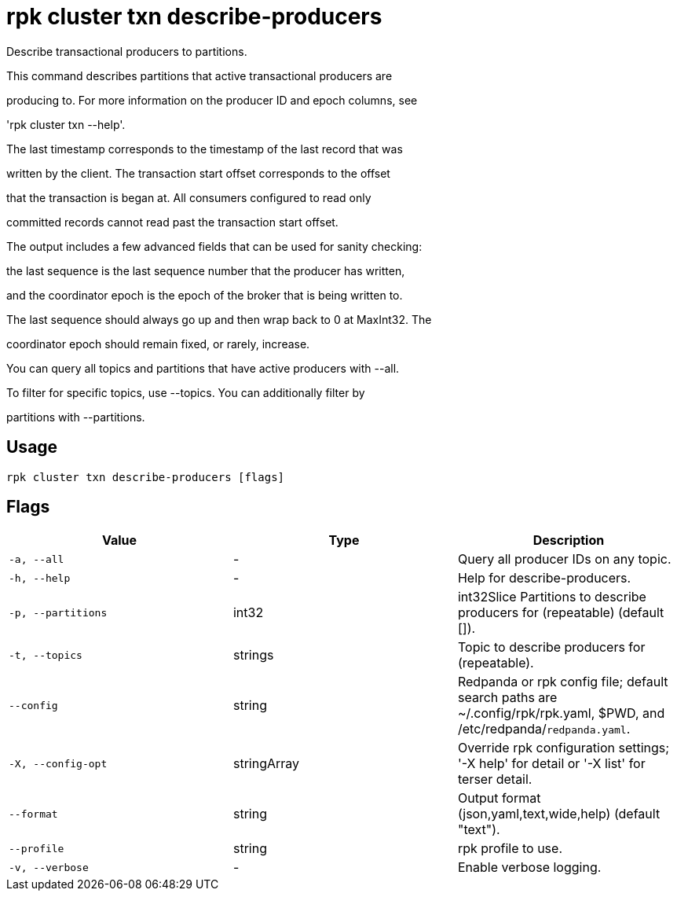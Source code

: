 = rpk cluster txn describe-producers
:description: rpk cluster txn describe-producers

Describe transactional producers to partitions.

This command describes partitions that active transactional producers are
producing to. For more information on the producer ID and epoch columns, see
'rpk cluster txn --help'.

The last timestamp corresponds to the timestamp of the last record that was
written by the client. The transaction start offset corresponds to the offset
that the transaction is began at. All consumers configured to read only
committed records cannot read past the transaction start offset.

The output includes a few advanced fields that can be used for sanity checking:
the last sequence is the last sequence number that the producer has written,
and the coordinator epoch is the epoch of the broker that is being written to.
The last sequence should always go up and then wrap back to 0 at MaxInt32. The
coordinator epoch should remain fixed, or rarely, increase.

You can query all topics and partitions that have active producers with --all.
To filter for specific topics, use --topics. You can additionally filter by
partitions with --partitions.

== Usage

[,bash]
----
rpk cluster txn describe-producers [flags]
----

== Flags

[cols="1m,1a,2a]
|===
|*Value* |*Type* |*Description*

|`-a, --all` |- |Query all producer IDs on any topic.

|`-h, --help` |- |Help for describe-producers.

|`-p, --partitions` |int32 |int32Slice   Partitions to describe producers for (repeatable) (default []).

|`-t, --topics` |strings |Topic to describe producers for (repeatable).

|`--config` |string |Redpanda or rpk config file; default search paths are ~/.config/rpk/rpk.yaml, $PWD, and /etc/redpanda/`redpanda.yaml`.

|`-X, --config-opt` |stringArray |Override rpk configuration settings; '-X help' for detail or '-X list' for terser detail.

|`--format` |string |Output format (json,yaml,text,wide,help) (default "text").

|`--profile` |string |rpk profile to use.

|`-v, --verbose` |- |Enable verbose logging.
|===